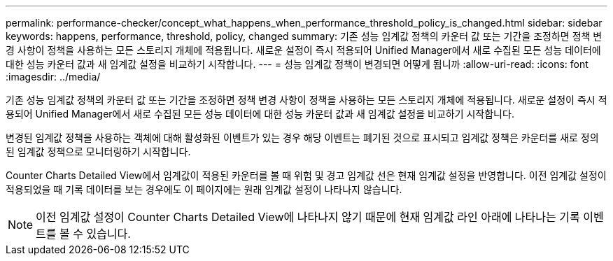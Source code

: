 ---
permalink: performance-checker/concept_what_happens_when_performance_threshold_policy_is_changed.html 
sidebar: sidebar 
keywords: happens, performance, threshold, policy, changed 
summary: 기존 성능 임계값 정책의 카운터 값 또는 기간을 조정하면 정책 변경 사항이 정책을 사용하는 모든 스토리지 개체에 적용됩니다. 새로운 설정이 즉시 적용되어 Unified Manager에서 새로 수집된 모든 성능 데이터에 대한 성능 카운터 값과 새 임계값 설정을 비교하기 시작합니다. 
---
= 성능 임계값 정책이 변경되면 어떻게 됩니까
:allow-uri-read: 
:icons: font
:imagesdir: ../media/


[role="lead"]
기존 성능 임계값 정책의 카운터 값 또는 기간을 조정하면 정책 변경 사항이 정책을 사용하는 모든 스토리지 개체에 적용됩니다. 새로운 설정이 즉시 적용되어 Unified Manager에서 새로 수집된 모든 성능 데이터에 대한 성능 카운터 값과 새 임계값 설정을 비교하기 시작합니다.

변경된 임계값 정책을 사용하는 객체에 대해 활성화된 이벤트가 있는 경우 해당 이벤트는 폐기된 것으로 표시되고 임계값 정책은 카운터를 새로 정의된 임계값 정책으로 모니터링하기 시작합니다.

Counter Charts Detailed View에서 임계값이 적용된 카운터를 볼 때 위험 및 경고 임계값 선은 현재 임계값 설정을 반영합니다. 이전 임계값 설정이 적용되었을 때 기록 데이터를 보는 경우에도 이 페이지에는 원래 임계값 설정이 나타나지 않습니다.

[NOTE]
====
이전 임계값 설정이 Counter Charts Detailed View에 나타나지 않기 때문에 현재 임계값 라인 아래에 나타나는 기록 이벤트를 볼 수 있습니다.

====